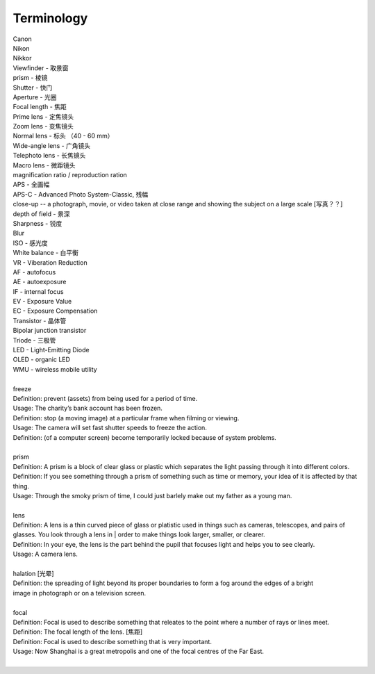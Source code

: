 Terminology
===========

| Canon 
| Nikon
| Nikkor
| Viewfinder - 取景窗
| prism - 棱镜
| Shutter - 快门
| Aperture - 光圈
| Focal length - 焦距
| Prime lens - 定焦镜头
| Zoom lens - 变焦镜头
| Normal lens - 标头 （40 - 60 mm）
| Wide-angle lens - 广角镜头
| Telephoto lens - 长焦镜头
| Macro lens - 微距镜头
| magnification ratio / reproduction ration
| APS - 全画幅
| APS-C - Advanced Photo System-Classic, 残幅
| close-up -- a photograph, movie, or video taken at close range and showing the subject on a large scale [写真？？]
| depth of field - 景深
| Sharpness - 锐度
| Blur
| ISO - 感光度
| White balance - 白平衡
| VR - Viberation Reduction
| AF - autofocus
| AE - autoexposure
| IF - internal focus 
| EV - Exposure Value
| EC - Exposure Compensation
| Transistor - 晶体管
| Bipolar junction transistor
| Triode - 三极管
| LED - Light-Emitting Diode
| OLED - organic LED
| WMU - wireless mobile utility
| 
| freeze
| Definition: prevent (assets) from being used for a period of time.
| Usage: The charity’s bank account has been frozen.
| Definition: stop (a moving image) at a particular frame when filming or viewing.
| Usage: The camera will set fast shutter speeds to freeze the action.
| Definition: (of a computer screen) become temporarily locked because of system problems.
| 
| prism
| Definition: A prism is a block of clear glass or plastic which separates the light passing through it into different colors.
| Definition: If you see something through a prism of something such as time or memory, your idea of it is affected by that thing.
| Usage: Through the smoky prism of time, I could just barlely make out my father as a young man.
| 
| lens
| Definition: A lens is a thin curved piece of glass or platistic used in things such as cameras, telescopes, and pairs of glasses. You look through a lens in | order to make things look larger, smaller, or clearer.
| Definition: In your eye, the lens is the part behind the pupil that focuses light and helps you to see clearly.
| Usage: A camera lens.
| 
| halation [光晕]
| Definition: the spreading of light beyond its proper boundaries to form a fog around the edges of a bright
| image in photograph or on a television screen.
|
| focal
| Definition: Focal is used to describe something that releates to the point where a number of rays or lines meet.
| Definition: The focal length of the lens. [焦距]
| Definition: Focal is used to describe something that is very important.
| Usage: Now Shanghai is a great metropolis and one of the focal centres of the Far East.
| 